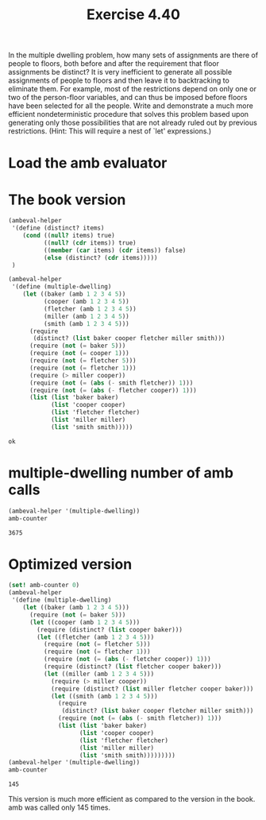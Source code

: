 #+Title: Exercise 4.40
 In the multiple dwelling problem, how many sets of assignments are there of people to floors, both before and after the requirement that floor assignments be distinct? It is very inefficient to generate all possible assignments of people to floors and then leave it to backtracking to eliminate them. For example, most of the restrictions depend on only one or two of the person-floor variables, and can thus be imposed before floors have been selected for all the people. Write and demonstrate a much more efficient nondeterministic procedure that solves this problem based upon generating only those possibilities that are not already ruled out by previous restrictions. (Hint: This will require a nest of `let' expressions.)


* Load the amb evaluator
#+BEGIN_SRC scheme :session 4-40 :exports none :results output silent
  (add-to-load-path (dirname "./"))

  (load "./ambeval.scm")
#+END_SRC

* The book version 
#+BEGIN_SRC scheme :session 4-40 :exports both
  (ambeval-helper
   '(define (distinct? items)
      (cond ((null? items) true)
            ((null? (cdr items)) true)
            ((member (car items) (cdr items)) false)
            (else (distinct? (cdr items)))))
   )

  (ambeval-helper
   '(define (multiple-dwelling)
      (let ((baker (amb 1 2 3 4 5))
            (cooper (amb 1 2 3 4 5))
            (fletcher (amb 1 2 3 4 5))
            (miller (amb 1 2 3 4 5))
            (smith (amb 1 2 3 4 5)))
        (require
         (distinct? (list baker cooper fletcher miller smith)))
        (require (not (= baker 5)))
        (require (not (= cooper 1)))
        (require (not (= fletcher 5)))
        (require (not (= fletcher 1)))
        (require (> miller cooper))
        (require (not (= (abs (- smith fletcher)) 1)))
        (require (not (= (abs (- fletcher cooper)) 1)))
        (list (list 'baker baker)
              (list 'cooper cooper)
              (list 'fletcher fletcher)
              (list 'miller miller)
              (list 'smith smith)))))
#+END_SRC

#+RESULTS:
: ok

* multiple-dwelling number of amb calls
#+BEGIN_SRC scheme :session 4-40 :exports both
  (ambeval-helper '(multiple-dwelling))
  amb-counter
#+END_SRC

#+RESULTS:
: 3675

* Optimized version

#+BEGIN_SRC scheme :session 4-40 :exports both
  (set! amb-counter 0)
  (ambeval-helper
   '(define (multiple-dwelling)
      (let ((baker (amb 1 2 3 4 5)))
        (require (not (= baker 5)))
        (let ((cooper (amb 1 2 3 4 5)))
          (require (distinct? (list cooper baker)))
          (let ((fletcher (amb 1 2 3 4 5)))
            (require (not (= fletcher 5)))
            (require (not (= fletcher 1)))
            (require (not (= (abs (- fletcher cooper)) 1)))
            (require (distinct? (list fletcher cooper baker)))
            (let ((miller (amb 1 2 3 4 5)))
              (require (> miller cooper))
              (require (distinct? (list miller fletcher cooper baker)))
              (let ((smith (amb 1 2 3 4 5)))
                (require
                 (distinct? (list baker cooper fletcher miller smith)))
                (require (not (= (abs (- smith fletcher)) 1)))
                (list (list 'baker baker)
                      (list 'cooper cooper)
                      (list 'fletcher fletcher)
                      (list 'miller miller)
                      (list 'smith smith)))))))))
  (ambeval-helper '(multiple-dwelling))
  amb-counter
#+END_SRC

#+RESULTS:
: 145

This version is much more efficient as compared to the version in the book. amb was called only 145 times.  
